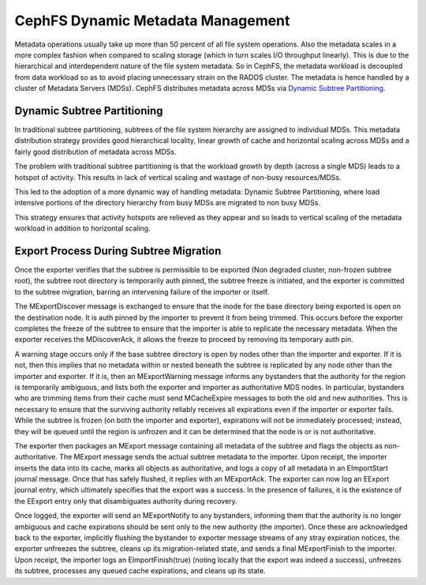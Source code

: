 ==================================
CephFS Dynamic Metadata Management
==================================
Metadata operations usually take up more than 50 percent of all
file system operations. Also the metadata scales in a more complex
fashion when compared to scaling storage (which in turn scales I/O
throughput linearly). This is due to the hierarchical and
interdependent nature of the file system metadata. So in CephFS,
the metadata workload is decoupled from data workload so as to
avoid placing unnecessary strain on the RADOS cluster. The metadata
is hence handled by a cluster of Metadata Servers (MDSs). 
CephFS distributes metadata across MDSs via `Dynamic Subtree Partitioning <https://ceph.com/wp-content/uploads/2016/08/weil-mds-sc04.pdf>`__.

Dynamic Subtree Partitioning
----------------------------
In traditional subtree partitioning, subtrees of the file system
hierarchy are assigned to individual MDSs. This metadata distribution
strategy provides good hierarchical locality, linear growth of
cache and horizontal scaling across MDSs and a fairly good distribution
of metadata across MDSs.

.. image:: subtree-partitioning.svg

The problem with traditional subtree partitioning is that the workload
growth by depth (across a single MDS) leads to a hotspot of activity.
This results in lack of vertical scaling and wastage of non-busy resources/MDSs. 

This led to the adoption of a more dynamic way of handling
metadata: Dynamic Subtree Partitioning, where load intensive portions
of the directory hierarchy from busy MDSs are migrated to non busy MDSs. 

This strategy ensures that activity hotspots are relieved as they
appear and so leads to vertical scaling of the metadata workload in
addition to horizontal scaling.

Export Process During Subtree Migration
---------------------------------------

Once the exporter verifies that the subtree is permissible to be exported
(Non degraded cluster, non-frozen subtree root), the subtree root
directory is temporarily auth pinned, the subtree freeze is initiated,
and the exporter is committed to the subtree migration, barring an
intervening failure of the importer or itself.

The MExportDiscover message is exchanged to ensure that the inode for the
base directory being exported is open on the destination node. It is
auth pinned by the importer to prevent it from being trimmed. This occurs
before the exporter completes the freeze of the subtree to ensure that
the importer is able to replicate the necessary metadata. When the
exporter receives the MDiscoverAck, it allows the freeze to proceed by
removing its temporary auth pin.

A warning stage occurs only if the base subtree directory is open by
nodes other than the importer and exporter. If it is not, then this
implies that no metadata within or nested beneath the subtree is
replicated by any node other than the importer and exporter. If it is,
then an MExportWarning message informs any bystanders that the
authority for the region is temporarily ambiguous, and lists both the
exporter and importer as authoritative MDS nodes. In particular,
bystanders who are trimming items from their cache must send
MCacheExpire messages to both the old and new authorities. This is
necessary to ensure that the surviving authority reliably receives all
expirations even if the importer or exporter fails. While the subtree
is frozen (on both the importer and exporter), expirations will not be
immediately processed; instead, they will be queued until the region
is unfrozen and it can be determined that the node is or is not
authoritative.

The exporter then packages an MExport message containing all metadata
of the subtree and flags the objects as non-authoritative. The MExport message sends
the actual subtree metadata to the importer. Upon receipt, the
importer inserts the data into its cache, marks all objects as
authoritative, and logs a copy of all metadata in an EImportStart
journal message. Once that has safely flushed, it replies with an
MExportAck. The exporter can now log an EExport journal entry, which
ultimately specifies that the export was a success. In the presence
of failures, it is the existence of the EExport entry only that
disambiguates authority during recovery.

Once logged, the exporter will send an MExportNotify to any
bystanders, informing them that the authority is no longer ambiguous
and cache expirations should be sent only to the new authority (the
importer). Once these are acknowledged back to the exporter,
implicitly flushing the bystander to exporter message streams of any
stray expiration notices, the exporter unfreezes the subtree, cleans
up its migration-related state, and sends a final MExportFinish to the
importer. Upon receipt, the importer logs an EImportFinish(true)
(noting locally that the export was indeed a success), unfreezes its
subtree, processes any queued cache expirations, and cleans up its
state.
